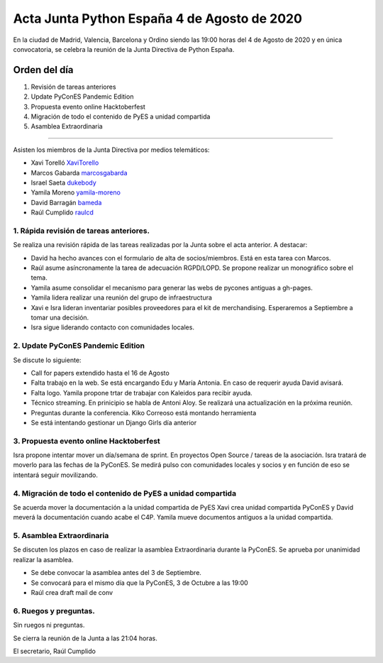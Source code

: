 Acta Junta Python España 4 de Agosto de 2020
=====================================================

En la ciudad de Madrid, Valencia, Barcelona y Ordino siendo las 19:00 horas del 4 de Agosto de 2020
y en única convocatoria, se celebra la reunión de la Junta Directiva de Python España.

Orden del día
~~~~~~~~~~~~~

1. Revisión de tareas anteriores
2. Update PyConES Pandemic Edition
3. Propuesta evento online Hacktoberfest
4. Migración de todo el contenido de PyES a unidad compartida
5. Asamblea Extraordinaria 

-------------------------------------------

Asisten los miembros de la Junta Directiva por medios telemáticos:

- Xavi Torelló XaviTorello_
- Marcos Gabarda marcosgabarda_
- Israel Saeta dukebody_
- Yamila Moreno yamila-moreno_
- David Barragán bameda_
- Raúl Cumplido raulcd_


1. Rápida revisión de tareas anteriores.
^^^^^^^^^^^^^^^^^^^^^^^^^^^^^^^^^^^^^^^^
Se realiza una revisión rápida de las tareas realizadas por la Junta sobre el acta anterior.
A destacar:

- David ha hecho avances con el formulario de alta de socios/miembros. Está en esta tarea con Marcos.
- Raúl asume asíncronamente la tarea de adecuación RGPD/LOPD. Se propone realizar un monográfico sobre el tema.
- Yamila asume consolidar el mecanismo para generar las webs de pycones antiguas a gh-pages.
- Yamila lidera realizar una reunión del grupo de infraestructura
- Xavi e Isra lideran inventariar posibles proveedores para el kit de merchandising. Esperaremos a Septiembre a tomar una decisión.
- Isra sigue liderando contacto con comunidades locales.

2. Update PyConES Pandemic Edition
^^^^^^^^^^^^^^^^^^^^^^^^^^^^^^^^^^

Se discute lo siguiente:

- Call for papers extendido hasta el 16 de Agosto
- Falta trabajo en la web. Se está encargando Edu y María Antonia. En caso de requerir ayuda David avisará.
- Falta logo. Yamila propone trtar de trabajar con Kaleidos para recibir ayuda.
- Técnico streaming. En prinicipio se habla de Antoni Aloy. Se realizará una actualización en la próxima reunión.
- Preguntas durante la conferencia. Kiko Correoso está montando herramienta
- Se está intentando gestionar un Django Girls día anterior

3. Propuesta evento online Hacktoberfest
^^^^^^^^^^^^^^^^^^^^^^^^^^^^^^^^^^^^^^^^

Isra propone intentar mover un día/semana de sprint. En proyectos Open Source / tareas de la asociación.
Isra tratará de moverlo para las fechas de la PyConES.
Se medirá pulso con comunidades locales y socios y en función de eso se intentará seguir movilizando.


4. Migración de todo el contenido de PyES a unidad compartida
^^^^^^^^^^^^^^^^^^^^^^^^^^^^^^^^^^^^^^^^^^^^^^^^^^^^^^^^^^^^^^^^^^^^

Se acuerda mover la documentación a la unidad compartida de PyES
Xavi crea unidad compartida PyConES y David meverá la documentación cuando acabe el C4P.
Yamila mueve documentos antiguos a la unidad compartida.

5. Asamblea Extraordinaria 
^^^^^^^^^^^^^^^^^^^^^^^^^^^^^^^^^^^^^^^^^^^^^^^^^^^^^^^^^^^

Se discuten los plazos en caso de realizar la asamblea Extraordinaria durante la PyConES. Se aprueba por unanimidad realizar la asamblea.

- Se debe convocar la asamblea antes del 3 de Septiembre.
- Se convocará para el mismo día que la PyConES, 3 de Octubre a las 19:00
- Raúl crea draft mail de conv

6. Ruegos y preguntas.
^^^^^^^^^^^^^^^^^^^^^^

Sin ruegos ni preguntas.

Se cierra la reunión de la Junta a las 21:04 horas.

El secretario,
Raúl Cumplido

.. _XaviTorello: https://github.com/XaviTorello
.. _marcosgabarda: https://github.com/marcosgabarda
.. _raulcd: https://github.com/raulcd
.. _dukebody: https://github.com/dukebody
.. _yamila-moreno: https://github.com/yamila-moreno
.. _bameda: https://github.com/bameda)
.. _atugores: https://github.com/atugores)
